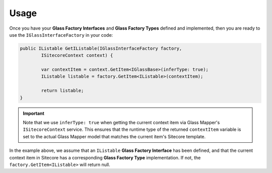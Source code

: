 ----------------------
Usage
----------------------

Once you have your **Glass Factory Interfaces** and **Glass Factory Types** defined and implemented, then you are ready to use the ``IGlassInterfaceFactory`` in your code:

.. code-block:: c#

	public IListable GetIListable(IGlassInterfaceFactory factory, 
		ISitecoreContext context) {

		var contextItem = context.GetItem<IGlassBase>(inferType: true);
		IListable listable = factory.GetItem<IListable>(contextItem);

		return listable;
	}

.. important:: Note that we use ``inferType: true`` when getting the current context item via Glass Mapper's ``ISitecoreContext`` service.  This ensures that the runtime type of the returned ``contextItem`` variable is set to the actual Glass Mapper model that matches the current item's Sitecore template.

In the example above, we assume that an ``IListable`` **Glass Factory Interface** has been defined, and that the current context item in Sitecore has a corresponding **Glass Factory Type** implementation.  If not, the ``factory.GetItem<IListable>`` will return null.